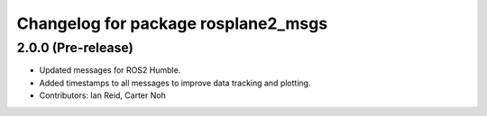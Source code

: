 ^^^^^^^^^^^^^^^^^^^^^^^^^^^^^^^^^^^^
Changelog for package rosplane2_msgs
^^^^^^^^^^^^^^^^^^^^^^^^^^^^^^^^^^^^

2.0.0 (Pre-release)
------------------
* Updated messages for ROS2 Humble.
* Added timestamps to all messages to improve data tracking and plotting.
* Contributors: Ian Reid, Carter Noh
